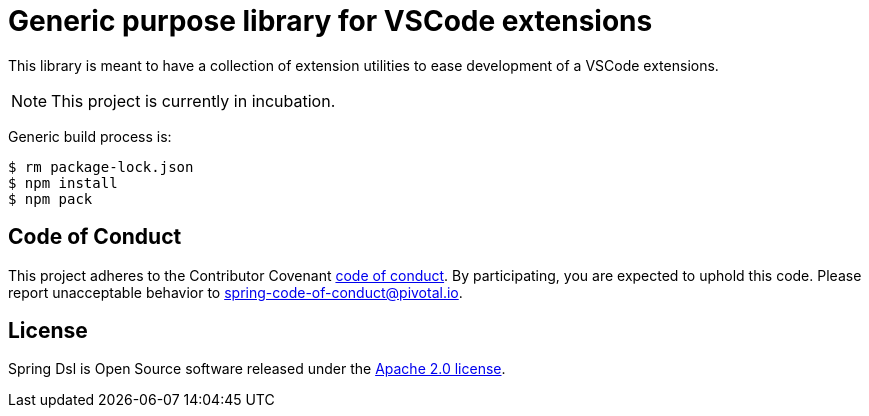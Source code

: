 ifdef::env-github[]
:tip-caption: :bulb:
:note-caption: :information_source:
:important-caption: :heavy_exclamation_mark:
:caution-caption: :fire:
:warning-caption: :warning:
endif::[]
= Generic purpose library for VSCode extensions

This library is meant to have a collection of extension utilities to ease development of
a VSCode extensions.

[NOTE]
====
This project is currently in incubation.
====

Generic build process is:

[source,bash,indent=0]
----
$ rm package-lock.json
$ npm install
$ npm pack
----

== Code of Conduct
This project adheres to the Contributor Covenant
link:CODE_OF_CONDUCT.adoc[code of conduct].
By participating, you  are expected to uphold this code. Please report
unacceptable behavior to spring-code-of-conduct@pivotal.io.

== License
Spring Dsl is Open Source software released under the
http://www.apache.org/licenses/LICENSE-2.0.html[Apache 2.0 license].

